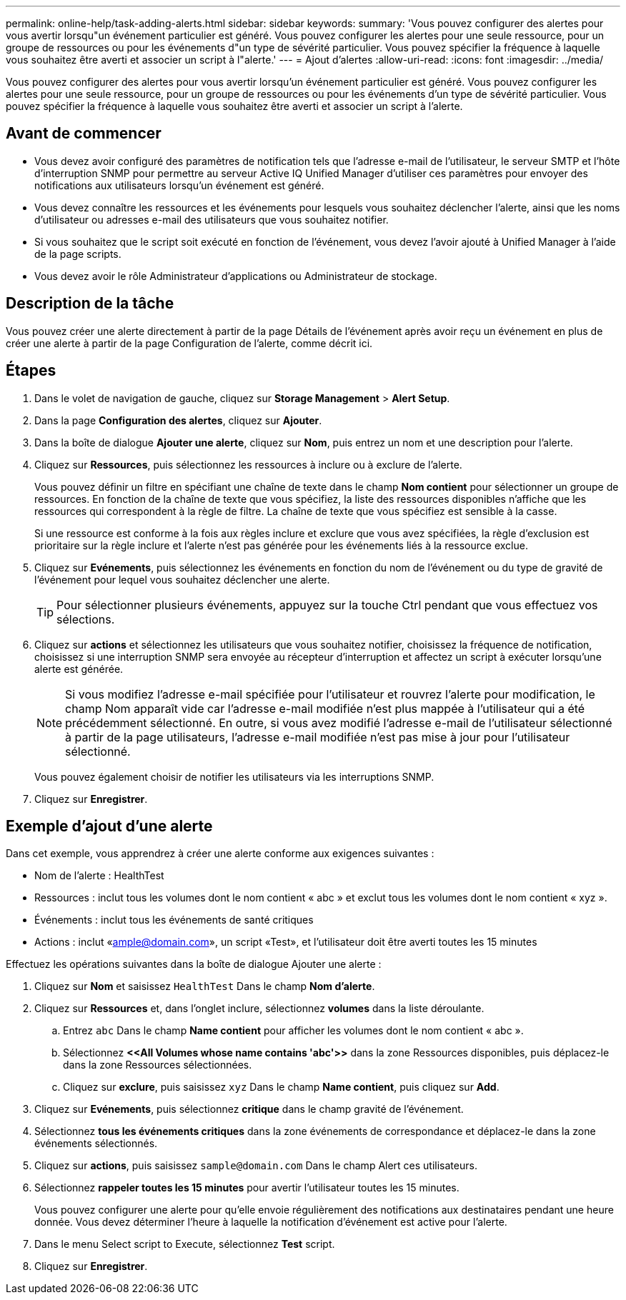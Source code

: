 ---
permalink: online-help/task-adding-alerts.html 
sidebar: sidebar 
keywords:  
summary: 'Vous pouvez configurer des alertes pour vous avertir lorsqu"un événement particulier est généré. Vous pouvez configurer les alertes pour une seule ressource, pour un groupe de ressources ou pour les événements d"un type de sévérité particulier. Vous pouvez spécifier la fréquence à laquelle vous souhaitez être averti et associer un script à l"alerte.' 
---
= Ajout d'alertes
:allow-uri-read: 
:icons: font
:imagesdir: ../media/


[role="lead"]
Vous pouvez configurer des alertes pour vous avertir lorsqu'un événement particulier est généré. Vous pouvez configurer les alertes pour une seule ressource, pour un groupe de ressources ou pour les événements d'un type de sévérité particulier. Vous pouvez spécifier la fréquence à laquelle vous souhaitez être averti et associer un script à l'alerte.



== Avant de commencer

* Vous devez avoir configuré des paramètres de notification tels que l'adresse e-mail de l'utilisateur, le serveur SMTP et l'hôte d'interruption SNMP pour permettre au serveur Active IQ Unified Manager d'utiliser ces paramètres pour envoyer des notifications aux utilisateurs lorsqu'un événement est généré.
* Vous devez connaître les ressources et les événements pour lesquels vous souhaitez déclencher l'alerte, ainsi que les noms d'utilisateur ou adresses e-mail des utilisateurs que vous souhaitez notifier.
* Si vous souhaitez que le script soit exécuté en fonction de l'événement, vous devez l'avoir ajouté à Unified Manager à l'aide de la page scripts.
* Vous devez avoir le rôle Administrateur d'applications ou Administrateur de stockage.




== Description de la tâche

Vous pouvez créer une alerte directement à partir de la page Détails de l'événement après avoir reçu un événement en plus de créer une alerte à partir de la page Configuration de l'alerte, comme décrit ici.



== Étapes

. Dans le volet de navigation de gauche, cliquez sur *Storage Management* > *Alert Setup*.
. Dans la page *Configuration des alertes*, cliquez sur *Ajouter*.
. Dans la boîte de dialogue *Ajouter une alerte*, cliquez sur *Nom*, puis entrez un nom et une description pour l'alerte.
. Cliquez sur *Ressources*, puis sélectionnez les ressources à inclure ou à exclure de l'alerte.
+
Vous pouvez définir un filtre en spécifiant une chaîne de texte dans le champ *Nom contient* pour sélectionner un groupe de ressources. En fonction de la chaîne de texte que vous spécifiez, la liste des ressources disponibles n'affiche que les ressources qui correspondent à la règle de filtre. La chaîne de texte que vous spécifiez est sensible à la casse.

+
Si une ressource est conforme à la fois aux règles inclure et exclure que vous avez spécifiées, la règle d'exclusion est prioritaire sur la règle inclure et l'alerte n'est pas générée pour les événements liés à la ressource exclue.

. Cliquez sur *Evénements*, puis sélectionnez les événements en fonction du nom de l'événement ou du type de gravité de l'événement pour lequel vous souhaitez déclencher une alerte.
+
[TIP]
====
Pour sélectionner plusieurs événements, appuyez sur la touche Ctrl pendant que vous effectuez vos sélections.

====
. Cliquez sur *actions* et sélectionnez les utilisateurs que vous souhaitez notifier, choisissez la fréquence de notification, choisissez si une interruption SNMP sera envoyée au récepteur d'interruption et affectez un script à exécuter lorsqu'une alerte est générée.
+
[NOTE]
====
Si vous modifiez l'adresse e-mail spécifiée pour l'utilisateur et rouvrez l'alerte pour modification, le champ Nom apparaît vide car l'adresse e-mail modifiée n'est plus mappée à l'utilisateur qui a été précédemment sélectionné. En outre, si vous avez modifié l'adresse e-mail de l'utilisateur sélectionné à partir de la page utilisateurs, l'adresse e-mail modifiée n'est pas mise à jour pour l'utilisateur sélectionné.

====
+
Vous pouvez également choisir de notifier les utilisateurs via les interruptions SNMP.

. Cliquez sur *Enregistrer*.




== Exemple d'ajout d'une alerte

Dans cet exemple, vous apprendrez à créer une alerte conforme aux exigences suivantes :

* Nom de l'alerte : HealthTest
* Ressources : inclut tous les volumes dont le nom contient « abc » et exclut tous les volumes dont le nom contient « xyz ».
* Événements : inclut tous les événements de santé critiques
* Actions : inclut «ample@domain.com», un script «Test», et l'utilisateur doit être averti toutes les 15 minutes


Effectuez les opérations suivantes dans la boîte de dialogue Ajouter une alerte :

. Cliquez sur *Nom* et saisissez `HealthTest` Dans le champ *Nom d'alerte*.
. Cliquez sur *Ressources* et, dans l'onglet inclure, sélectionnez *volumes* dans la liste déroulante.
+
.. Entrez `abc` Dans le champ *Name contient* pour afficher les volumes dont le nom contient « abc ».
.. Sélectionnez *\<<All Volumes whose name contains 'abc'>>* dans la zone Ressources disponibles, puis déplacez-le dans la zone Ressources sélectionnées.
.. Cliquez sur *exclure*, puis saisissez `xyz` Dans le champ *Name contient*, puis cliquez sur *Add*.


. Cliquez sur *Evénements*, puis sélectionnez *critique* dans le champ gravité de l'événement.
. Sélectionnez *tous les événements critiques* dans la zone événements de correspondance et déplacez-le dans la zone événements sélectionnés.
. Cliquez sur *actions*, puis saisissez `sample@domain.com` Dans le champ Alert ces utilisateurs.
. Sélectionnez *rappeler toutes les 15 minutes* pour avertir l'utilisateur toutes les 15 minutes.
+
Vous pouvez configurer une alerte pour qu'elle envoie régulièrement des notifications aux destinataires pendant une heure donnée. Vous devez déterminer l'heure à laquelle la notification d'événement est active pour l'alerte.

. Dans le menu Select script to Execute, sélectionnez *Test* script.
. Cliquez sur *Enregistrer*.


